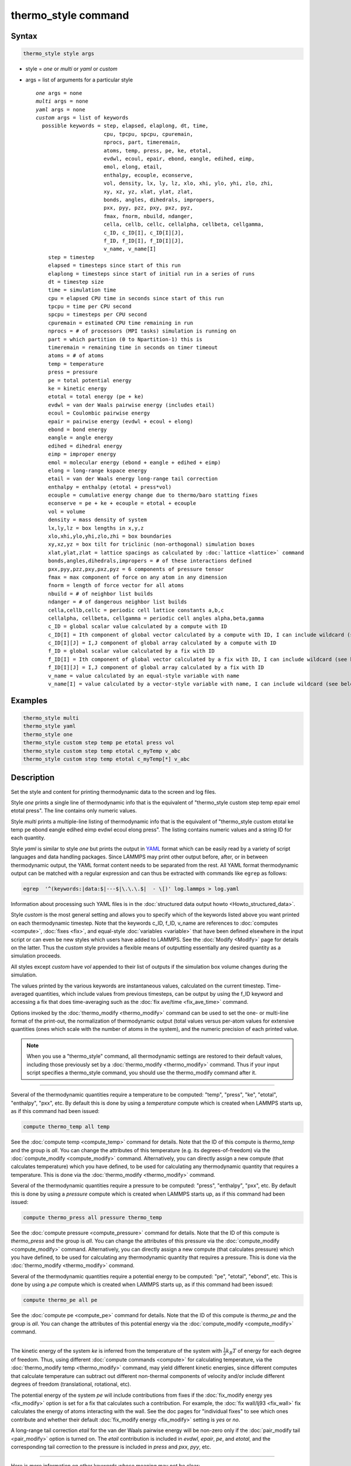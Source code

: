 .. index:: thermo_style

thermo_style command
====================

Syntax
""""""

.. code-block:: LAMMPS

   thermo_style style args

* style = *one* or *multi* or *yaml* or *custom*
* args = list of arguments for a particular style

  .. parsed-literal::

       *one* args = none
       *multi* args = none
       *yaml* args = none
       *custom* args = list of keywords
         possible keywords = step, elapsed, elaplong, dt, time,
                             cpu, tpcpu, spcpu, cpuremain, 
                             nprocs, part, timeremain,
                             atoms, temp, press, pe, ke, etotal,
                             evdwl, ecoul, epair, ebond, eangle, edihed, eimp,
                             emol, elong, etail,
                             enthalpy, ecouple, econserve,
                             vol, density, lx, ly, lz, xlo, xhi, ylo, yhi, zlo, zhi,
                             xy, xz, yz, xlat, ylat, zlat,
                             bonds, angles, dihedrals, impropers,
                             pxx, pyy, pzz, pxy, pxz, pyz,
                             fmax, fnorm, nbuild, ndanger,
                             cella, cellb, cellc, cellalpha, cellbeta, cellgamma,
                             c_ID, c_ID[I], c_ID[I][J],
                             f_ID, f_ID[I], f_ID[I][J],
                             v_name, v_name[I]
           step = timestep
           elapsed = timesteps since start of this run
           elaplong = timesteps since start of initial run in a series of runs
           dt = timestep size
           time = simulation time
           cpu = elapsed CPU time in seconds since start of this run
           tpcpu = time per CPU second
           spcpu = timesteps per CPU second
           cpuremain = estimated CPU time remaining in run
           nprocs = # of processors (MPI tasks) simulation is running on
           part = which partition (0 to Npartition-1) this is
           timeremain = remaining time in seconds on timer timeout
           atoms = # of atoms
           temp = temperature
           press = pressure
           pe = total potential energy
           ke = kinetic energy
           etotal = total energy (pe + ke)
           evdwl = van der Waals pairwise energy (includes etail)
           ecoul = Coulombic pairwise energy
           epair = pairwise energy (evdwl + ecoul + elong)
           ebond = bond energy
           eangle = angle energy
           edihed = dihedral energy
           eimp = improper energy
           emol = molecular energy (ebond + eangle + edihed + eimp)
           elong = long-range kspace energy
           etail = van der Waals energy long-range tail correction
           enthalpy = enthalpy (etotal + press\*vol)
           ecouple = cumulative energy change due to thermo/baro statting fixes
           econserve = pe + ke + ecouple = etotal + ecouple
           vol = volume
           density = mass density of system
           lx,ly,lz = box lengths in x,y,z
           xlo,xhi,ylo,yhi,zlo,zhi = box boundaries
           xy,xz,yz = box tilt for triclinic (non-orthogonal) simulation boxes
           xlat,ylat,zlat = lattice spacings as calculated by :doc:`lattice <lattice>` command
           bonds,angles,dihedrals,impropers = # of these interactions defined
           pxx,pyy,pzz,pxy,pxz,pyz = 6 components of pressure tensor
           fmax = max component of force on any atom in any dimension
           fnorm = length of force vector for all atoms
           nbuild = # of neighbor list builds
           ndanger = # of dangerous neighbor list builds
           cella,cellb,cellc = periodic cell lattice constants a,b,c
           cellalpha, cellbeta, cellgamma = periodic cell angles alpha,beta,gamma
           c_ID = global scalar value calculated by a compute with ID
           c_ID[I] = Ith component of global vector calculated by a compute with ID, I can include wildcard (see below)
           c_ID[I][J] = I,J component of global array calculated by a compute with ID
           f_ID = global scalar value calculated by a fix with ID
           f_ID[I] = Ith component of global vector calculated by a fix with ID, I can include wildcard (see below)
           f_ID[I][J] = I,J component of global array calculated by a fix with ID
           v_name = value calculated by an equal-style variable with name
           v_name[I] = value calculated by a vector-style variable with name, I can include wildcard (see below)

Examples
""""""""

.. code-block:: LAMMPS

   thermo_style multi
   thermo_style yaml
   thermo_style one
   thermo_style custom step temp pe etotal press vol
   thermo_style custom step temp etotal c_myTemp v_abc
   thermo_style custom step temp etotal c_myTemp[*] v_abc

Description
"""""""""""

Set the style and content for printing thermodynamic data to the screen
and log files.

Style *one* prints a single line of thermodynamic info that is the
equivalent of "thermo_style custom step temp epair emol etotal press".
The line contains only numeric values.

Style *multi* prints a multiple-line listing of thermodynamic info
that is the equivalent of "thermo_style custom etotal ke temp pe ebond
eangle edihed eimp evdwl ecoul elong press".  The listing contains
numeric values and a string ID for each quantity.

.. versionadded:: 24Mar2022

Style *yaml* is similar to style *one* but prints the output in `YAML
<https://yaml.org/>`_ format which can be easily read by a variety of
script languages and data handling packages.  Since LAMMPS may print
other output before, after, or in between thermodynamic output, the
YAML format content needs to be separated from the rest.  All YAML
format thermodynamic output can be matched with a regular expression
and can thus be extracted with commands like ``egrep`` as follows:

.. code-block:: sh

   egrep  '^(keywords:|data:$|---$|\.\.\.$|  - \[)' log.lammps > log.yaml

Information about processing such YAML files is in the :doc:`structured
data output howto <Howto_structured_data>`.

Style *custom* is the most general setting and allows you to specify
which of the keywords listed above you want printed on each
thermodynamic timestep.  Note that the keywords c_ID, f_ID, v_name are
references to :doc:`computes <compute>`, :doc:`fixes <fix>`, and
equal-style :doc:`variables <variable>` that have been defined elsewhere
in the input script or can even be new styles which users have added
to LAMMPS.  See the :doc:`Modify <Modify>` page for details on the
latter.  Thus the *custom* style provides a flexible means of
outputting essentially any desired quantity as a simulation proceeds.

All styles except *custom* have *vol* appended to their list of
outputs if the simulation box volume changes during the simulation.

The values printed by the various keywords are instantaneous values,
calculated on the current timestep.  Time-averaged quantities, which
include values from previous timesteps, can be output by using the
f_ID keyword and accessing a fix that does time-averaging such as the
:doc:`fix ave/time <fix_ave_time>` command.

Options invoked by the :doc:`thermo_modify <thermo_modify>` command can
be used to set the one- or multi-line format of the print-out, the
normalization of thermodynamic output (total values versus per-atom
values for extensive quantities (ones which scale with the number of
atoms in the system), and the numeric precision of each printed value.

.. note::

   When you use a "thermo_style" command, all thermodynamic
   settings are restored to their default values, including those
   previously set by a :doc:`thermo_modify <thermo_modify>` command.  Thus
   if your input script specifies a thermo_style command, you should use
   the thermo_modify command after it.

----------

Several of the thermodynamic quantities require a temperature to be
computed: "temp", "press", "ke", "etotal", "enthalpy", "pxx", etc.  By
default this is done by using a *temperature* compute which is created
when LAMMPS starts up, as if this command had been issued:

.. code-block:: LAMMPS

   compute thermo_temp all temp

See the :doc:`compute temp <compute_temp>` command for details.  Note
that the ID of this compute is *thermo_temp* and the group is *all*\ .
You can change the attributes of this temperature (e.g. its
degrees-of-freedom) via the :doc:`compute_modify <compute_modify>`
command.  Alternatively, you can directly assign a new compute (that
calculates temperature) which you have defined, to be used for
calculating any thermodynamic quantity that requires a temperature.
This is done via the :doc:`thermo_modify <thermo_modify>` command.

Several of the thermodynamic quantities require a pressure to be
computed: "press", "enthalpy", "pxx", etc.  By default this is done by
using a *pressure* compute which is created when LAMMPS starts up, as
if this command had been issued:

.. code-block:: LAMMPS

   compute thermo_press all pressure thermo_temp

See the :doc:`compute pressure <compute_pressure>` command for details.
Note that the ID of this compute is *thermo_press* and the group is
*all*\ .  You can change the attributes of this pressure via the
:doc:`compute_modify <compute_modify>` command.  Alternatively, you can
directly assign a new compute (that calculates pressure) which you
have defined, to be used for calculating any thermodynamic quantity
that requires a pressure.  This is done via the
:doc:`thermo_modify <thermo_modify>` command.

Several of the thermodynamic quantities require a potential energy to
be computed: "pe", "etotal", "ebond", etc.  This is done by using a
*pe* compute which is created when LAMMPS starts up, as if this
command had been issued:

.. code-block:: LAMMPS

   compute thermo_pe all pe

See the :doc:`compute pe <compute_pe>` command for details.  Note that
the ID of this compute is *thermo_pe* and the group is *all*\ .  You can
change the attributes of this potential energy via the
:doc:`compute_modify <compute_modify>` command.

----------

The kinetic energy of the system *ke* is inferred from the temperature
of the system with :math:`\frac{1}{2} k_B T` of energy for each degree
of freedom.  Thus, using different :doc:`compute commands <compute>`
for calculating temperature, via the :doc:`thermo_modify temp
<thermo_modify>` command, may yield different kinetic energies, since
different computes that calculate temperature can subtract out
different non-thermal components of velocity and/or include different
degrees of freedom (translational, rotational, etc).

The potential energy of the system *pe* will include contributions
from fixes if the :doc:`fix_modify energy yes <fix_modify>` option is
set for a fix that calculates such a contribution.  For example, the
:doc:`fix wall/lj93 <fix_wall>` fix calculates the energy of atoms
interacting with the wall.  See the doc pages for "individual fixes"
to see which ones contribute and whether their default
:doc:`fix_modify energy <fix_modify>` setting is *yes* or *no*\ .

A long-range tail correction *etail* for the van der Waals pairwise
energy will be non-zero only if the :doc:`pair_modify tail
<pair_modify>` option is turned on.  The *etail* contribution is
included in *evdwl*, *epair*, *pe*, and *etotal*, and the
corresponding tail correction to the pressure is included in *press*
and *pxx*, *pyy*, etc.

----------

Here is more information on other keywords whose meaning may not be
clear:

The *step*, *elapsed*, and *elaplong* keywords refer to timestep
count.  *Step* is the current timestep, or iteration count when a
:doc:`minimization <minimize>` is being performed.  *Elapsed* is the
number of timesteps elapsed since the beginning of this run.
*Elaplong* is the number of timesteps elapsed since the beginning of
an initial run in a series of runs.  See the *start* and *stop*
keywords for the :doc:`run <run>` for info on how to invoke a series of
runs that keep track of an initial starting time.  If these keywords
are not used, then *elapsed* and *elaplong* are the same value.

The *dt* keyword is the current timestep size in time :doc:`units
<units>`.  The *time* keyword is the current elapsed simulation time,
also in time :doc:`units <units>`, which is simply (step\*dt) if the
timestep size has not changed and the timestep has not been reset.  If
the timestep has changed (e.g. via :doc:`fix dt/reset <fix_dt_reset>`)
or the timestep has been reset (e.g. via the "reset_timestep"
command), then the simulation time is effectively a cumulative value
up to the current point.

The *cpu* keyword is elapsed CPU seconds since the beginning of this
run.  The *tpcpu* and *spcpu* keywords are measures of how fast your
simulation is currently running.  The *tpcpu* keyword is simulation
time per CPU second, where simulation time is in time
:doc:`units <units>`.  E.g. for metal units, the *tpcpu* value would be
picoseconds per CPU second.  The *spcpu* keyword is the number of
timesteps per CPU second.  Both quantities are on-the-fly metrics,
measured relative to the last time they were invoked.  Thus if you are
printing out thermodynamic output every 100 timesteps, the two keywords
will continually output the time and timestep rate for the last 100
steps.  The *tpcpu* keyword does not attempt to track any changes in
timestep size, e.g. due to using the :doc:`fix dt/reset <fix_dt_reset>`
command.

The *cpuremain* keyword estimates the CPU time remaining in the
current run, based on the time elapsed thus far.  It will only be a
good estimate if the CPU time/timestep for the rest of the run is
similar to the preceding timesteps.  On the initial timestep the value
will be 0.0 since there is no history to estimate from.  For a
minimization run performed by the "minimize" command, the estimate is
based on the *maxiter* parameter, assuming the minimization will
proceed for the maximum number of allowed iterations.

The *part* keyword is useful for multi-replica or multi-partition
simulations to indicate which partition this output and this file
corresponds to, or for use in a :doc:`variable <variable>` to append to
a filename for output specific to this partition.  See discussion of
the :doc:`-partition command-line switch <Run_options>` for details on
running in multi-partition mode.

The *timeremain* keyword is the seconds remaining when a timeout has
been configured via the :doc:`timer timeout <timer>` command.  If the
timeout timer is inactive, the value of this keyword is 0.0 and if the
timer is expired, it is negative. This allows for example to exit
loops cleanly, if the timeout is expired with:

.. code-block:: LAMMPS

   if "$(timeremain) < 0.0" then "quit 0"

The *ecouple* keyword is cumulative energy change in the system due to
any thermostatting or barostatting fixes that are being used.  A
positive value means that energy has been subtracted from the system
(added to the coupling reservoir).  See the *econserve* keyword for an
explanation of why this sign choice makes sense.

The *econserve* keyword is the sum of the potential and kinetic energy
of the system as well as the energy that has been transferred by
thermostatting or barostatting to their coupling reservoirs.  I.e. it
is *pe* + *ke* + *econserve*\ .  Ideally, for a simulation in the NVE,
NPH, or NPT ensembles, the *econserve* quantity should remain constant
over time.

The *fmax* and *fnorm* keywords are useful for monitoring the progress
of an :doc:`energy minimization <minimize>`.  The *fmax* keyword
calculates the maximum force in any dimension on any atom in the
system, or the infinity-norm of the force vector for the system.  The
*fnorm* keyword calculates the 2-norm or length of the force vector.

The *nbuild* and *ndanger* keywords are useful for monitoring neighbor
list builds during a run.  Note that both these values are also
printed with the end-of-run statistics.  The *nbuild* keyword is the
number of re-builds during the current run.  The *ndanger* keyword is
the number of re-builds that LAMMPS considered potentially
"dangerous".  If atom movement triggered neighbor list rebuilding (see
the :doc:`neigh_modify <neigh_modify>` command), then dangerous
reneighborings are those that were triggered on the first timestep
atom movement was checked for.  If this count is non-zero you may wish
to reduce the delay factor to insure no force interactions are missed
by atoms moving beyond the neighbor skin distance before a rebuild
takes place.

The keywords *cella*, *cellb*, *cellc*, *cellalpha*,
*cellbeta*, *cellgamma*, correspond to the usual crystallographic
quantities that define the periodic unit cell of a crystal.  See the
:doc:`Howto triclinic <Howto_triclinic>` page for a geometric
description of triclinic periodic cells, including a precise
definition of these quantities in terms of the internal LAMMPS cell
dimensions *lx*, *ly*, *lz*, *yz*, *xz*, *xy*\ .

----------

For output values from a compute or fix or variable, the bracketed
index I used to index a vector, as in *c_ID[I]* or *f_ID[I]* or
*v_name[I]*, can be specified using a wildcard asterisk with the index
to effectively specify multiple values.  This takes the form "\*" or
"\*n" or "n\*" or "m\*n".  If N = the size of the vector, then an
asterisk with no numeric values means all indices from 1 to N.  A
leading asterisk means all indices from 1 to n (inclusive).  A
trailing asterisk means all indices from n to N (inclusive).  A middle
asterisk means all indices from m to n (inclusive).

Using a wildcard is the same as if the individual elements of the
vector had been listed one by one.  E.g. these 2 thermo_style commands
are equivalent, since the :doc:`compute temp <compute_temp>` command
creates a global vector with 6 values.

.. code-block:: LAMMPS

   compute myTemp all temp
   thermo_style custom step temp etotal c_myTemp[*]
   thermo_style custom step temp etotal &
                c_myTemp[1] c_myTemp[2] c_myTemp[3] &
                c_myTemp[4] c_myTemp[5] c_myTemp[6]


.. note::

   For a vector-style variable, only the wildcard forms "\*n" or
   "m\*n" are allowed.  You must specify the upper bound, because
   vector-style variable lengths are not determined until the variable
   is evaluated.  If n is specified larger than the vector length
   turns out to be, zeroes are output for missing vector values.

----------

The *c_ID* and *c_ID[I]* and *c_ID[I][J]* keywords allow global values
calculated by a compute to be output.  As discussed on the
:doc:`compute <compute>` doc page, computes can calculate global,
per-atom, or local values.  Only global values can be referenced by
this command.  However, per-atom compute values for an individual atom
can be referenced in a :doc:`variable <variable>` and the variable
referenced by thermo_style custom, as discussed below.  See the
discussion above for how the I in *c_ID[I]* can be specified with a
wildcard asterisk to effectively specify multiple values from a global
compute vector.

The ID in the keyword should be replaced by the actual ID of a compute
that has been defined elsewhere in the input script.  See the
:doc:`compute <compute>` command for details.  If the compute calculates
a global scalar, vector, or array, then the keyword formats with 0, 1,
or 2 brackets will reference a scalar value from the compute.

Note that some computes calculate "intensive" global quantities like
temperature; others calculate "extensive" global quantities like
kinetic energy that are summed over all atoms in the compute group.
Intensive quantities are printed directly without normalization by
thermo_style custom.  Extensive quantities may be normalized by the
total number of atoms in the simulation (NOT the number of atoms in
the compute group) when output, depending on the :doc:`thermo_modify
norm <thermo_modify>` option being used.

The *f_ID* and *f_ID[I]* and *f_ID[I][J]* keywords allow global values
calculated by a fix to be output.  As discussed on the :doc:`fix
<fix>` doc page, fixes can calculate global, per-atom, or local
values.  Only global values can be referenced by this command.
However, per-atom fix values can be referenced for an individual atom
in a :doc:`variable <variable>` and the variable referenced by
thermo_style custom, as discussed below.  See the discussion above for
how the I in *f_ID[I]* can be specified with a wildcard asterisk to
effectively specify multiple values from a global fix vector.

The ID in the keyword should be replaced by the actual ID of a fix
that has been defined elsewhere in the input script.  See the
:doc:`fix <fix>` command for details.  If the fix calculates a global
scalar, vector, or array, then the keyword formats with 0, 1, or 2
brackets will reference a scalar value from the fix.

Note that some fixes calculate "intensive" global quantities like
timestep size; others calculate "extensive" global quantities like
energy that are summed over all atoms in the fix group.  Intensive
quantities are printed directly without normalization by thermo_style
custom.  Extensive quantities may be normalized by the total number of
atoms in the simulation (NOT the number of atoms in the fix group)
when output, depending on the :doc:`thermo_modify norm
<thermo_modify>` option being used.

The *v_name* keyword allow the current value of a variable to be
output.  The name in the keyword should be replaced by the variable
name that has been defined elsewhere in the input script.  Only
equal-style and vector-style variables can be referenced; the latter
requires a bracketed term to specify the Ith element of the vector
calculated by the variable.  However, an atom-style variable can be
referenced for an individual atom by an equal-style variable and that
variable referenced.  See the :doc:`variable <variable>` command for
details.  Variables of style *equal* and *vector* and *atom* define a
formula which can reference per-atom properties or thermodynamic
keywords, or they can invoke other computes, fixes, or variables when
evaluated, so this is a very general means of creating thermodynamic
output.

Note that equal-style and vector-style variables are assumed to
produce "intensive" global quantities, which are thus printed as-is,
without normalization by thermo_style custom.  You can include a
division by "natoms" in the variable formula if this is not the case.

----------

Restrictions
""""""""""""

This command must come after the simulation box is defined by a
:doc:`read_data <read_data>`, :doc:`read_restart <read_restart>`, or
:doc:`create_box <create_box>` command.

Related commands
""""""""""""""""

:doc:`thermo <thermo>`, :doc:`thermo_modify <thermo_modify>`,
:doc:`fix_modify <fix_modify>`, :doc:`compute temp <compute_temp>`,
:doc:`compute pressure <compute_pressure>`

Default
"""""""

.. code-block:: LAMMPS

   thermo_style one

